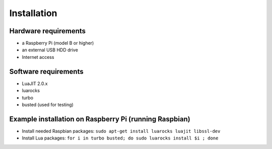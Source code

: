 
Installation
============

Hardware requirements
---------------------

* a Raspberry Pi (model B or higher)
* an external USB HDD drive
* Internet access

Software requirements
---------------------
* LuaJIT 2.0.x
* luarocks
* turbo 
* busted (used for testing)

Example installation on Raspberry Pi (running Raspbian)
-------------------------------------------------------
* Install needed Raspbian packages: ``sudo apt-get install luarocks luajit libssl-dev``
* Install Lua packages: ``for i in turbo busted; do sudo luarocks install $i ; done``
